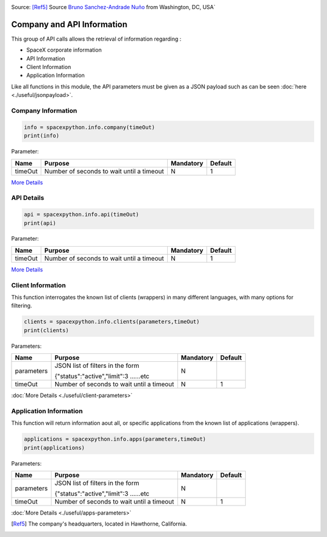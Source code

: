.. image:: ../images/HQ.jpg
   :scale: 50 %

Source: [Ref5]_ Source `Bruno Sanchez-Andrade Nuño <https://www.flickr.com/photos/64887888@N00>`_ from Washington, DC, USA`

Company and API Information
***************************

This group of API calls allows the retrieval of information regarding :

* SpaceX corporate information
* API Information
* Client Information
* Application Information

Like all functions in this module, the API parameters must be given as a JSON payload such as can be seen :doc:`here <./useful/jsonpayload>`.

Company Information
```````````````````

.. code-block:: python

    info = spacexpython.info.company(timeOut)
    print(info)

Parameter:

.. tabularcolumns:: |1|1|C|C|

+------------+-------------------------------------------+-----------+---------+
| Name       | Purpose                                   | Mandatory | Default |
+============+===========================================+===========+=========+
| timeOut    | Number of seconds to wait until a timeout |      N    |    1    |
+------------+-------------------------------------------+-----------+---------+

`More Details <https://docs.spacexdata.com/?version=latest#9b8b053e-cb75-400c-9635-5fe1c771d8a3>`_

API Details
```````````````````````

.. code-block:: python

    api = spacexpython.info.api(timeOut)
    print(api)

Parameter:

.. tabularcolumns:: |1|1|C|C|

+------------+-------------------------------------------+-----------+---------+
| Name       | Purpose                                   | Mandatory | Default |
+============+===========================================+===========+=========+
| timeOut    | Number of seconds to wait until a timeout |      N    |    1    |
+------------+-------------------------------------------+-----------+---------+

`More Details <https://docs.spacexdata.com/?version=latest#30c2d33b-4943-43ae-a98a-5ede3ece6388>`_

Client Information
```````````````````
This function interrogates the known list of clients (wrappers) in many different languages, with many options for filtering.

.. code-block:: python

    clients = spacexpython.info.clients(parameters,timeOut)
    print(clients)

Parameters:

.. tabularcolumns:: |1|1|C|C|

+------------+-------------------------------------------+-----------+---------+
| Name       | Purpose                                   | Mandatory | Default |
+============+===========================================+===========+=========+
| parameters | JSON list of filters in the form          |      N    |         |
+            +                                           +           +         +
|            | {"status":"active","limit":3 ......etc    |           |         |
+------------+-------------------------------------------+-----------+---------+
| timeOut    | Number of seconds to wait until a timeout |      N    |    1    |
+------------+-------------------------------------------+-----------+---------+

:doc:`More Details <./useful/client-parameters>`

Application Information
```````````````````````
This function will return information aout all, or specific applications from the known list of applications (wrappers).

.. code-block:: python

    applications = spacexpython.info.apps(parameters,timeOut)
    print(applications)

Parameters:

.. tabularcolumns:: |1|1|C|C|

+------------+-------------------------------------------+-----------+---------+
| Name       | Purpose                                   | Mandatory | Default |
+============+===========================================+===========+=========+
| parameters | JSON list of filters in the form          |      N    |         |
+            +                                           +           +         +
|            | {"status":"active","limit":3 ......etc    |           |         |
+------------+-------------------------------------------+-----------+---------+
| timeOut    | Number of seconds to wait until a timeout |      N    |    1    |
+------------+-------------------------------------------+-----------+---------+

:doc:`More Details <./useful/apps-parameters>`


.. [Ref5] The company's headquarters, located in Hawthorne, California.